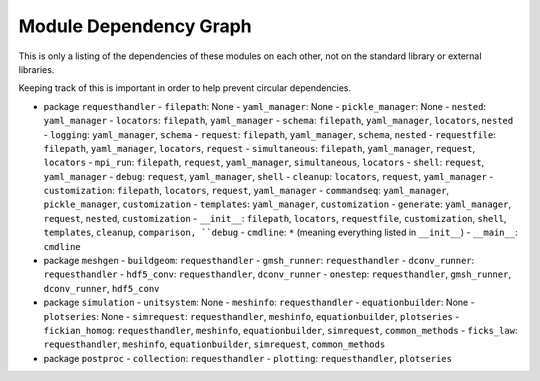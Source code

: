 
Module Dependency Graph
################################################################################

This is only a listing of the dependencies of these modules on each other,
not on the standard library or external libraries.

Keeping track of this is important in order to help prevent circular dependencies.

- package ``requesthandler``
  - ``filepath``: None
  - ``yaml_manager``: None
  - ``pickle_manager``: None
  - ``nested``: ``yaml_manager``
  - ``locators``: ``filepath``, ``yaml_manager``
  - ``schema``: ``filepath``, ``yaml_manager``, ``locators``, ``nested``
  - ``logging``: ``yaml_manager``, ``schema``
  - ``request``: ``filepath``, ``yaml_manager``, ``schema``, ``nested``
  - ``requestfile``: ``filepath``, ``yaml_manager``, ``locators``, ``request``
  - ``simultaneous``: ``filepath``, ``yaml_manager``, ``request``, ``locators``
  - ``mpi_run``: ``filepath``, ``request``, ``yaml_manager``, ``simultaneous``, ``locators``
  - ``shell``: ``request``, ``yaml_manager``
  - ``debug``: ``request``, ``yaml_manager``, ``shell``
  - ``cleanup``: ``locators``, ``request``, ``yaml_manager``
  - ``customization``: ``filepath``, ``locators``, ``request``, ``yaml_manager``
  - ``commandseq``: ``yaml_manager``, ``pickle_manager``, ``customization``
  - ``templates``: ``yaml_manager``, ``customization``
  - ``generate``: ``yaml_manager``, ``request``, ``nested``, ``customization``
  - ``__init__``: ``filepath``, ``locators``, ``requestfile``, ``customization``, ``shell``, ``templates``, ``cleanup``, ``comparison, ``debug``
  - ``cmdline``: ``*`` (meaning everything listed in ``__init__``)
  - ``__main__``: ``cmdline``

- package ``meshgen``
  - ``buildgeom``: ``requesthandler``
  - ``gmsh_runner``: ``requesthandler``
  - ``dconv_runner``: ``requesthandler``
  - ``hdf5_conv``: ``requesthandler``, ``dconv_runner``
  - ``onestep``: ``requesthandler``, ``gmsh_runner``, ``dconv_runner``, ``hdf5_conv``

- package ``simulation``
  - ``unitsystem``: None
  - ``meshinfo``: ``requesthandler``
  - ``equationbuilder``: None
  - ``plotseries``: None
  - ``simrequest``: ``requesthandler``, ``meshinfo``, ``equationbuilder``, ``plotseries``
  - ``fickian_homog``: ``requesthandler``, ``meshinfo``, ``equationbuilder``, ``simrequest``, ``common_methods``
  - ``ficks_law``:  ``requesthandler``, ``meshinfo``, ``equationbuilder``, ``simrequest``, ``common_methods``

- package ``postproc``
  - ``collection``: ``requesthandler``
  - ``plotting``: ``requesthandler``, ``plotseries``
